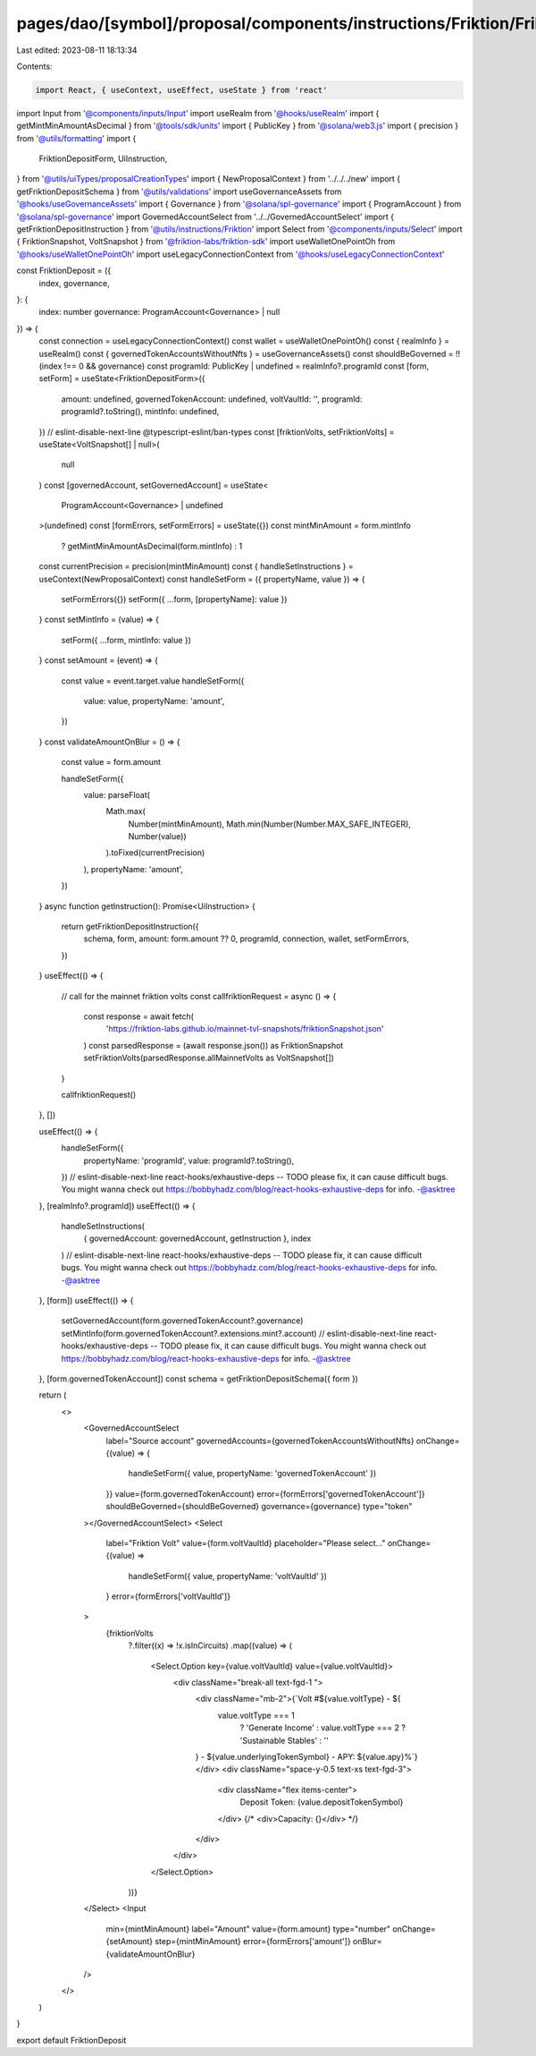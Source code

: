 pages/dao/[symbol]/proposal/components/instructions/Friktion/FriktionDeposit.tsx
================================================================================

Last edited: 2023-08-11 18:13:34

Contents:

.. code-block:: tsx

    import React, { useContext, useEffect, useState } from 'react'
import Input from '@components/inputs/Input'
import useRealm from '@hooks/useRealm'
import { getMintMinAmountAsDecimal } from '@tools/sdk/units'
import { PublicKey } from '@solana/web3.js'
import { precision } from '@utils/formatting'
import {
  FriktionDepositForm,
  UiInstruction,
} from '@utils/uiTypes/proposalCreationTypes'
import { NewProposalContext } from '../../../new'
import { getFriktionDepositSchema } from '@utils/validations'
import useGovernanceAssets from '@hooks/useGovernanceAssets'
import { Governance } from '@solana/spl-governance'
import { ProgramAccount } from '@solana/spl-governance'
import GovernedAccountSelect from '../../GovernedAccountSelect'
import { getFriktionDepositInstruction } from '@utils/instructions/Friktion'
import Select from '@components/inputs/Select'
import { FriktionSnapshot, VoltSnapshot } from '@friktion-labs/friktion-sdk'
import useWalletOnePointOh from '@hooks/useWalletOnePointOh'
import useLegacyConnectionContext from '@hooks/useLegacyConnectionContext'

const FriktionDeposit = ({
  index,
  governance,
}: {
  index: number
  governance: ProgramAccount<Governance> | null
}) => {
  const connection = useLegacyConnectionContext()
  const wallet = useWalletOnePointOh()
  const { realmInfo } = useRealm()
  const { governedTokenAccountsWithoutNfts } = useGovernanceAssets()
  const shouldBeGoverned = !!(index !== 0 && governance)
  const programId: PublicKey | undefined = realmInfo?.programId
  const [form, setForm] = useState<FriktionDepositForm>({
    amount: undefined,
    governedTokenAccount: undefined,
    voltVaultId: '',
    programId: programId?.toString(),
    mintInfo: undefined,
  })
  // eslint-disable-next-line @typescript-eslint/ban-types
  const [friktionVolts, setFriktionVolts] = useState<VoltSnapshot[] | null>(
    null
  )
  const [governedAccount, setGovernedAccount] = useState<
    ProgramAccount<Governance> | undefined
  >(undefined)
  const [formErrors, setFormErrors] = useState({})
  const mintMinAmount = form.mintInfo
    ? getMintMinAmountAsDecimal(form.mintInfo)
    : 1
  const currentPrecision = precision(mintMinAmount)
  const { handleSetInstructions } = useContext(NewProposalContext)
  const handleSetForm = ({ propertyName, value }) => {
    setFormErrors({})
    setForm({ ...form, [propertyName]: value })
  }
  const setMintInfo = (value) => {
    setForm({ ...form, mintInfo: value })
  }
  const setAmount = (event) => {
    const value = event.target.value
    handleSetForm({
      value: value,
      propertyName: 'amount',
    })
  }
  const validateAmountOnBlur = () => {
    const value = form.amount

    handleSetForm({
      value: parseFloat(
        Math.max(
          Number(mintMinAmount),
          Math.min(Number(Number.MAX_SAFE_INTEGER), Number(value))
        ).toFixed(currentPrecision)
      ),
      propertyName: 'amount',
    })
  }
  async function getInstruction(): Promise<UiInstruction> {
    return getFriktionDepositInstruction({
      schema,
      form,
      amount: form.amount ?? 0,
      programId,
      connection,
      wallet,
      setFormErrors,
    })
  }
  useEffect(() => {
    // call for the mainnet friktion volts
    const callfriktionRequest = async () => {
      const response = await fetch(
        'https://friktion-labs.github.io/mainnet-tvl-snapshots/friktionSnapshot.json'
      )
      const parsedResponse = (await response.json()) as FriktionSnapshot
      setFriktionVolts(parsedResponse.allMainnetVolts as VoltSnapshot[])
    }

    callfriktionRequest()
  }, [])

  useEffect(() => {
    handleSetForm({
      propertyName: 'programId',
      value: programId?.toString(),
    })
    // eslint-disable-next-line react-hooks/exhaustive-deps -- TODO please fix, it can cause difficult bugs. You might wanna check out https://bobbyhadz.com/blog/react-hooks-exhaustive-deps for info. -@asktree
  }, [realmInfo?.programId])
  useEffect(() => {
    handleSetInstructions(
      { governedAccount: governedAccount, getInstruction },
      index
    )
    // eslint-disable-next-line react-hooks/exhaustive-deps -- TODO please fix, it can cause difficult bugs. You might wanna check out https://bobbyhadz.com/blog/react-hooks-exhaustive-deps for info. -@asktree
  }, [form])
  useEffect(() => {
    setGovernedAccount(form.governedTokenAccount?.governance)
    setMintInfo(form.governedTokenAccount?.extensions.mint?.account)
    // eslint-disable-next-line react-hooks/exhaustive-deps -- TODO please fix, it can cause difficult bugs. You might wanna check out https://bobbyhadz.com/blog/react-hooks-exhaustive-deps for info. -@asktree
  }, [form.governedTokenAccount])
  const schema = getFriktionDepositSchema({ form })

  return (
    <>
      <GovernedAccountSelect
        label="Source account"
        governedAccounts={governedTokenAccountsWithoutNfts}
        onChange={(value) => {
          handleSetForm({ value, propertyName: 'governedTokenAccount' })
        }}
        value={form.governedTokenAccount}
        error={formErrors['governedTokenAccount']}
        shouldBeGoverned={shouldBeGoverned}
        governance={governance}
        type="token"
      ></GovernedAccountSelect>
      <Select
        label="Friktion Volt"
        value={form.voltVaultId}
        placeholder="Please select..."
        onChange={(value) =>
          handleSetForm({ value, propertyName: 'voltVaultId' })
        }
        error={formErrors['voltVaultId']}
      >
        {friktionVolts
          ?.filter((x) => !x.isInCircuits)
          .map((value) => (
            <Select.Option key={value.voltVaultId} value={value.voltVaultId}>
              <div className="break-all text-fgd-1 ">
                <div className="mb-2">{`Volt #${value.voltType} - ${
                  value.voltType === 1
                    ? 'Generate Income'
                    : value.voltType === 2
                    ? 'Sustainable Stables'
                    : ''
                } - ${value.underlyingTokenSymbol} - APY: ${value.apy}%`}</div>
                <div className="space-y-0.5 text-xs text-fgd-3">
                  <div className="flex items-center">
                    Deposit Token: {value.depositTokenSymbol}
                  </div>
                  {/* <div>Capacity: {}</div> */}
                </div>
              </div>
            </Select.Option>
          ))}
      </Select>
      <Input
        min={mintMinAmount}
        label="Amount"
        value={form.amount}
        type="number"
        onChange={setAmount}
        step={mintMinAmount}
        error={formErrors['amount']}
        onBlur={validateAmountOnBlur}
      />
    </>
  )
}

export default FriktionDeposit


